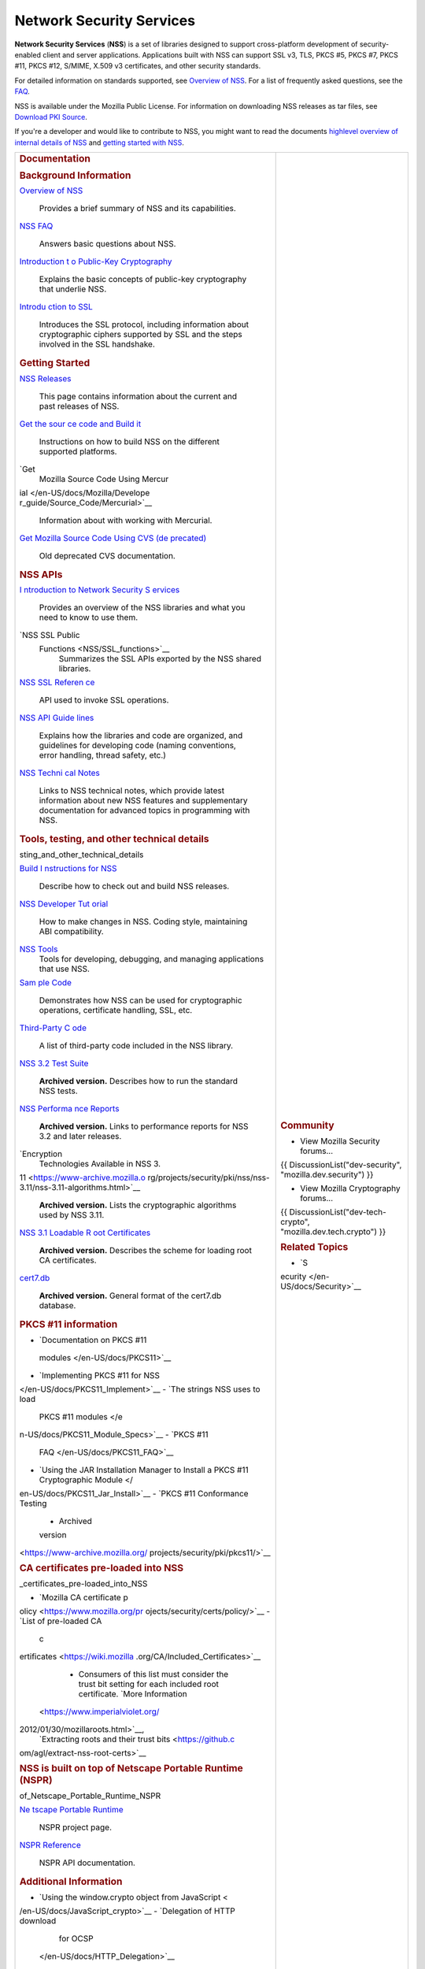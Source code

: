 =========================
Network Security Services
=========================
**Network Security Services** (**NSS**) is a set of libraries designed
to support cross-platform development of security-enabled client and
server applications. Applications built with NSS can support SSL v3,
TLS, PKCS #5, PKCS #7, PKCS #11, PKCS #12, S/MIME, X.509 v3
certificates, and other security standards.

For detailed information on standards supported, see `Overview of
NSS </en-US/docs/Mozilla/Projects/NSS/Overview>`__. For a list of
frequently asked questions, see the `FAQ </en-US/docs/NSS_FAQ>`__.

NSS is available under the Mozilla Public License. For information on
downloading NSS releases as tar files, see `Download PKI
Source </en-US/docs/NSS_Sources_Building_Testing>`__.

If you're a developer and would like to contribute to NSS, you might
want to read the documents `highlevel overview of internal details of
NSS </en-US/docs/An_overview_of_NSS_Internals>`__ and `getting started
with NSS </en-US/docs/Getting_Started_With_NSS>`__.

+-----------------------------------+-----------------------------------+
| .. rubric:: Documentation         | .. rubric:: Community             |
|    :name: Documentation           |    :name: Community               |
|                                   |                                   |
| .. rubric:: Background            | -  View Mozilla Security          |
|    Information                    |    forums...                      |
|    :name: Background_Information  |                                   |
|                                   | {{ DiscussionList("dev-security", |
| `Overview of NSS </en-US/docs/    | "mozilla.dev.security") }}        |
| Mozilla/Projects/NSS/Overview>`__ |                                   |
|    Provides a brief summary of    | -  View Mozilla Cryptography      |
|    NSS and its capabilities.      |    forums...                      |
| `NSS FAQ </en-US/                 |                                   |
| docs/Mozilla/Projects/NSS/FAQ>`__ | {{                                |
|    Answers basic questions about  | DiscussionList("dev-tech-crypto", |
|    NSS.                           | "mozilla.dev.tech.crypto") }}     |
| `Introduction t                   |                                   |
| o Public-Key Cryptography </en-US | .. rubric:: Related Topics        |
| /docs/Archive/Security/Introducti |    :name: Related_Topics          |
| on_to_Public-Key_Cryptography>`__ |                                   |
|    Explains the basic concepts of | -  `S                             |
|    public-key cryptography that   | ecurity </en-US/docs/Security>`__ |
|    underlie NSS.                  |                                   |
| `Introdu                          |                                   |
| ction to SSL </en-US/docs/Archive |                                   |
| /Security/Introduction_to_SSL>`__ |                                   |
|    Introduces the SSL protocol,   |                                   |
|    including information about    |                                   |
|    cryptographic ciphers          |                                   |
|    supported by SSL and the steps |                                   |
|    involved in the SSL handshake. |                                   |
|                                   |                                   |
| .. rubric:: Getting Started       |                                   |
|    :name: Getting_Started         |                                   |
|                                   |                                   |
| `NSS Releases </en-US/docs/Mozi   |                                   |
| lla/Projects/NSS/NSS_Releases>`__ |                                   |
|    This page contains information |                                   |
|    about the current and past     |                                   |
|    releases of NSS.               |                                   |
| `Get the sour                     |                                   |
| ce code and Build it </en-US/docs |                                   |
| /NSS_Sources_Building_Testing>`__ |                                   |
|    Instructions on how to build   |                                   |
|    NSS on the different supported |                                   |
|    platforms.                     |                                   |
| `Get                              |                                   |
|  Mozilla Source Code Using Mercur |                                   |
| ial </en-US/docs/Mozilla/Develope |                                   |
| r_guide/Source_Code/Mercurial>`__ |                                   |
|    Information about with working |                                   |
|    with Mercurial.                |                                   |
| `Get                              |                                   |
| Mozilla Source Code Using CVS (de |                                   |
| precated) </en-US/docs/Mozilla/De |                                   |
| veloper_guide/Source_Code/CVS>`__ |                                   |
|    Old deprecated CVS             |                                   |
|    documentation.                 |                                   |
|                                   |                                   |
| .. rubric:: NSS APIs              |                                   |
|    :name: NSS_APIs                |                                   |
|                                   |                                   |
| `I                                |                                   |
| ntroduction to Network Security S |                                   |
| ervices </en-US/docs/Introduction |                                   |
| _to_Network_Security_Services>`__ |                                   |
|    Provides an overview of the    |                                   |
|    NSS libraries and what you     |                                   |
|    need to know to use them.      |                                   |
| `NSS SSL Public                   |                                   |
|  Functions <NSS/SSL_functions>`__ |                                   |
|    Summarizes the SSL APIs        |                                   |
|    exported by the NSS shared     |                                   |
|    libraries.                     |                                   |
| `NSS SSL Referen                  |                                   |
| ce </en-US/docs/NSS_reference>`__ |                                   |
|    API used to invoke SSL         |                                   |
|    operations.                    |                                   |
| `NSS API Guide                    |                                   |
| lines <NSS/NSS_API_GUIDELINES>`__ |                                   |
|    Explains how the libraries and |                                   |
|    code are organized, and        |                                   |
|    guidelines for developing code |                                   |
|    (naming conventions, error     |                                   |
|    handling, thread safety, etc.) |                                   |
| `NSS Techni                       |                                   |
| cal Notes <NSS/nss_tech_notes>`__ |                                   |
|    Links to NSS technical notes,  |                                   |
|    which provide latest           |                                   |
|    information about new NSS      |                                   |
|    features and supplementary     |                                   |
|    documentation for advanced     |                                   |
|    topics in programming with     |                                   |
|    NSS.                           |                                   |
|                                   |                                   |
| .. rubric:: Tools, testing, and   |                                   |
|    other technical details        |                                   |
|    :name: Tools_te                |                                   |
| sting_and_other_technical_details |                                   |
|                                   |                                   |
| `Build I                          |                                   |
| nstructions for NSS </en-US/docs/ |                                   |
| Mozilla/Projects/NSS/Building>`__ |                                   |
|    Describe how to check out and  |                                   |
|    build NSS releases.            |                                   |
|                                   |                                   |
| `NSS Developer Tut                |                                   |
| orial </en-US/docs/Mozilla/Projec |                                   |
| ts/NSS/NSS_Developer_Tutorial>`__ |                                   |
|    How to make changes in NSS.    |                                   |
|    Coding style, maintaining ABI  |                                   |
|    compatibility.                 |                                   |
|                                   |                                   |
| `NSS Tools <NSS/Tools>`__         |                                   |
|    Tools for developing,          |                                   |
|    debugging, and managing        |                                   |
|    applications that use NSS.     |                                   |
| `Sam                              |                                   |
| ple Code <NSS/NSS_Sample_Code>`__ |                                   |
|    Demonstrates how NSS can be    |                                   |
|    used for cryptographic         |                                   |
|    operations, certificate        |                                   |
|    handling, SSL, etc.            |                                   |
| `Third-Party C                    |                                   |
| ode <NSS/NSS_Third-Party_Code>`__ |                                   |
|    A list of third-party code     |                                   |
|    included in the NSS library.   |                                   |
| `NSS 3.2 Test Suite <https://www  |                                   |
| -archive.mozilla.org/projects/sec |                                   |
| urity/pki/nss/testnss_32.html>`__ |                                   |
|    **Archived version.**          |                                   |
|    Describes how to run the       |                                   |
|    standard NSS tests.            |                                   |
| `NSS Performa                     |                                   |
| nce Reports <https://www-archive. |                                   |
| mozilla.org/projects/security/pki |                                   |
| /nss/performance_reports.html>`__ |                                   |
|    **Archived version.** Links to |                                   |
|    performance reports for NSS    |                                   |
|    3.2 and later releases.        |                                   |
| `Encryption                       |                                   |
|  Technologies Available in NSS 3. |                                   |
| 11 <https://www-archive.mozilla.o |                                   |
| rg/projects/security/pki/nss/nss- |                                   |
| 3.11/nss-3.11-algorithms.html>`__ |                                   |
|    **Archived version.** Lists    |                                   |
|    the cryptographic algorithms   |                                   |
|    used by NSS 3.11.              |                                   |
| `NSS 3.1 Loadable R               |                                   |
| oot Certificates <https://www-arc |                                   |
| hive.mozilla.org/projects/securit |                                   |
| y/pki/nss/loadable_certs.html>`__ |                                   |
|    **Archived version.**          |                                   |
|    Describes the scheme for       |                                   |
|    loading root CA certificates.  |                                   |
| `cert7.db <https://www            |                                   |
| -archive.mozilla.org/projects/sec |                                   |
| urity/pki/nss/db_formats.html>`__ |                                   |
|    **Archived version.** General  |                                   |
|    format of the cert7.db         |                                   |
|    database.                      |                                   |
|                                   |                                   |
| .. rubric:: PKCS #11 information  |                                   |
|    :name: PKCS_11_information     |                                   |
|                                   |                                   |
| -  `Documentation on PKCS #11     |                                   |
|                                   |                                   |
|   modules </en-US/docs/PKCS11>`__ |                                   |
| -  `Implementing PKCS #11 for     |                                   |
|    NSS                            |                                   |
| </en-US/docs/PKCS11_Implement>`__ |                                   |
| -  `The strings NSS uses to load  |                                   |
|    PKCS #11                       |                                   |
|    modules </e                    |                                   |
| n-US/docs/PKCS11_Module_Specs>`__ |                                   |
| -  `PKCS #11                      |                                   |
|                                   |                                   |
|   FAQ </en-US/docs/PKCS11_FAQ>`__ |                                   |
| -  `Using the JAR Installation    |                                   |
|    Manager to Install a PKCS #11  |                                   |
|    Cryptographic                  |                                   |
|    Module </                      |                                   |
| en-US/docs/PKCS11_Jar_Install>`__ |                                   |
| -  `PKCS #11 Conformance Testing  |                                   |
|    - Archived                     |                                   |
|    version                        |                                   |
| <https://www-archive.mozilla.org/ |                                   |
| projects/security/pki/pkcs11/>`__ |                                   |
|                                   |                                   |
| .. rubric:: CA certificates       |                                   |
|    pre-loaded into NSS            |                                   |
|    :name: CA                      |                                   |
| _certificates_pre-loaded_into_NSS |                                   |
|                                   |                                   |
| -  `Mozilla CA certificate        |                                   |
|    p                              |                                   |
| olicy <https://www.mozilla.org/pr |                                   |
| ojects/security/certs/policy/>`__ |                                   |
| -  `List of pre-loaded CA         |                                   |
|    c                              |                                   |
| ertificates <https://wiki.mozilla |                                   |
| .org/CA/Included_Certificates>`__ |                                   |
|                                   |                                   |
|    -  Consumers of this list must |                                   |
|       consider the trust bit      |                                   |
|       setting for each included   |                                   |
|       root certificate. `More     |                                   |
|       Information                 |                                   |
|  <https://www.imperialviolet.org/ |                                   |
| 2012/01/30/mozillaroots.html>`__, |                                   |
|       `Extracting roots and their |                                   |
|       trust                       |                                   |
|       bits <https://github.c      |                                   |
| om/agl/extract-nss-root-certs>`__ |                                   |
|                                   |                                   |
| .. rubric:: NSS is built on top   |                                   |
|    of Netscape Portable Runtime   |                                   |
|    (NSPR)                         |                                   |
|    :name: NSS_is_built_on_top_    |                                   |
| of_Netscape_Portable_Runtime_NSPR |                                   |
|                                   |                                   |
| `Ne                               |                                   |
| tscape Portable Runtime <NSPR>`__ |                                   |
|    NSPR project page.             |                                   |
| `NSPR Reference </en-US/docs/Mo   |                                   |
| zilla/Projects/NSPR/Reference>`__ |                                   |
|    NSPR API documentation.        |                                   |
|                                   |                                   |
| .. rubric:: Additional            |                                   |
|    Information                    |                                   |
|    :name: Additional_Information  |                                   |
|                                   |                                   |
| -  `Using the window.crypto       |                                   |
|    object from                    |                                   |
|    JavaScript <                   |                                   |
| /en-US/docs/JavaScript_crypto>`__ |                                   |
| -  `Delegation of HTTP download   |                                   |
|    for                            |                                   |
|    OCSP                           |                                   |
|  </en-US/docs/HTTP_Delegation>`__ |                                   |
| -  `TLS Cipher Suite              |                                   |
|    Discovery </en-US/do           |                                   |
| cs/TLS_Cipher_Suite_Discovery>`__ |                                   |
| -  `NSS Certificate Download      |                                   |
|    Spe                            |                                   |
| cification </en-US/docs/NSS_Certi |                                   |
| ficate_Download_Specification>`__ |                                   |
| -  `FIPS Mode - an                |                                   |
|    explanation </en-US/docs/N     |                                   |
| SS/FIPS_Mode_-_an_explanation>`__ |                                   |
| -  `Format of key log             |                                   |
|    files </                       |                                   |
| en-US/docs/NSS_Key_Log_Format>`__ |                                   |
|                                   |                                   |
| .. rubric:: Planning              |                                   |
|    :name: Planning                |                                   |
|                                   |                                   |
| Information on NSS planning can   |                                   |
| be found at                       |                                   |
| `wiki.mozilla.org <               |                                   |
| https://wiki.mozilla.org/NSS>`__, |                                   |
| including:                        |                                   |
|                                   |                                   |
| -  `FIPS                          |                                   |
|    Validation <https://wik        |                                   |
| i.mozilla.org/FIPS_Validation>`__ |                                   |
| -  `NSS Roadmap                   |                                   |
|    page <https:/                  |                                   |
| /wiki.mozilla.org/NSS:Roadmap>`__ |                                   |
| -  `NSS Improvement               |                                   |
|    Project <http                  |                                   |
| s://fedoraproject.org/wiki/User:M |                                   |
| itr/NSS:DeveloperFriendliness>`__ |                                   |
+-----------------------------------+-----------------------------------+